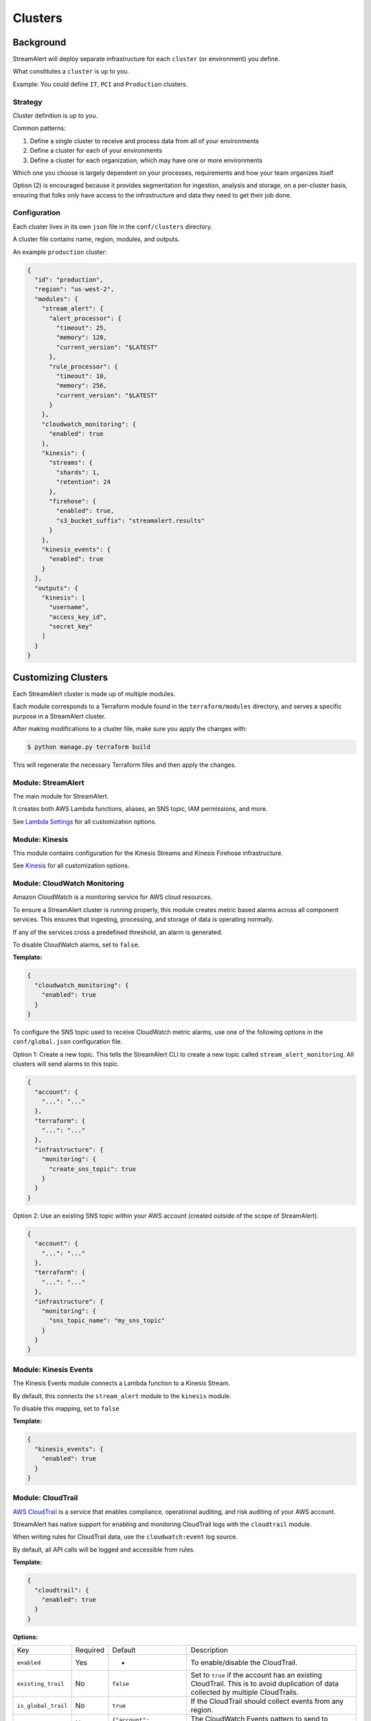 Clusters
========

Background
~~~~~~~~~~

StreamAlert will deploy separate infrastructure for each ``cluster`` (or environment) you define.

What constitutes a ``cluster`` is up to you.

Example: You could define ``IT``, ``PCI`` and ``Production`` clusters.

Strategy
--------

Cluster definition is up to you.

Common patterns:

1. Define a single cluster to receive and process data from all of your environments
2. Define a cluster for each of your environments
3. Define a cluster for each organization, which may have one or more environments

Which one you choose is largely dependent on your processes, requirements and how your team organizes itself

Option \(2\) is encouraged because it provides segmentation for ingestion, analysis and storage, on a per-cluster basis, ensuring that folks only have access to the infrastructure and data they need to get their job done.

Configuration
-------------

Each cluster lives in its own ``json`` file in the ``conf/clusters`` directory.

A cluster file contains name, region, modules, and outputs.

An example ``production`` cluster:

.. code-block:: json

  {
    "id": "production",
    "region": "us-west-2",
    "modules": {
      "stream_alert": {
        "alert_processor": {
          "timeout": 25,
          "memory": 128,
          "current_version": "$LATEST"
        },
        "rule_processor": {
          "timeout": 10,
          "memory": 256,
          "current_version": "$LATEST"
        }
      },
      "cloudwatch_monitoring": {
        "enabled": true
      },
      "kinesis": {
        "streams": {
          "shards": 1,
          "retention": 24
        },
        "firehose": {
          "enabled": true,
          "s3_bucket_suffix": "streamalert.results"
        }
      },
      "kinesis_events": {
        "enabled": true
      }
    },
    "outputs": {
      "kinesis": [
        "username",
        "access_key_id",
        "secret_key"
      ]
    }
  }

Customizing Clusters
~~~~~~~~~~~~~~~~~~~~

Each StreamAlert cluster is made up of multiple modules.

Each module corresponds to a Terraform module found in the ``terraform/modules`` directory, and serves a specific purpose in a StreamAlert cluster.

After making modifications to a cluster file, make sure you apply the changes with:

.. code-block:: bash

  $ python manage.py terraform build

This will regenerate the necessary Terraform files and then apply the changes.

Module: StreamAlert
--------------------

The main module for StreamAlert.

It creates both AWS Lambda functions, aliases, an SNS topic, IAM permissions, and more.

See `Lambda Settings <lambda.html>`_ for all customization options.

Module: Kinesis
---------------

This module contains configuration for the Kinesis Streams and Kinesis Firehose infrastructure.

See `Kinesis <kinesis.html>`_ for all customization options.

Module: CloudWatch Monitoring
-----------------------------

Amazon CloudWatch is a monitoring service for AWS cloud resources.

To ensure a StreamAlert cluster is running properly, this module creates metric based alarms across all component services.  This ensures that ingesting, processing, and storage of data is operating normally.

If any of the services cross a predefined threshold, an alarm is generated.

To disable CloudWatch alarms, set to ``false``.

**Template:**

.. code-block:: json

  {
    "cloudwatch_monitoring": {
      "enabled": true
    }
  }

To configure the SNS topic used to receive CloudWatch metric alarms, use one of the following options in the ``conf/global.json`` configuration file.

Option 1: Create a new topic.  This tells the StreamAlert CLI to create a new topic called ``stream_alert_monitoring``.  All clusters will send alarms to this topic.

.. code-block:: json

  {
    "account": {
      "...": "..."
    },
    "terraform": {
      "...": "..."
    },
    "infrastructure": {
      "monitoring": {
        "create_sns_topic": true
      }
    }
  }

Option 2: Use an existing SNS topic within your AWS account (created outside of the scope of StreamAlert).

.. code-block:: json

  {
    "account": {
      "...": "..."
    },
    "terraform": {
      "...": "..."
    },
    "infrastructure": {
      "monitoring": {
        "sns_topic_name": "my_sns_topic"
      }
    }
  }

Module: Kinesis Events
----------------------

The Kinesis Events module connects a Lambda function to a Kinesis Stream.

By default, this connects the ``stream_alert`` module to the ``kinesis`` module.

To disable this mapping, set to ``false``

**Template:**

.. code-block:: json

  {
    "kinesis_events": {
      "enabled": true
    }
  }

Module: CloudTrail
------------------

`AWS CloudTrail <https://aws.amazon.com/cloudtrail/>`_ is a service that enables compliance, operational auditing, and risk auditing of your AWS account.

StreamAlert has native support for enabling and monitoring CloudTrail logs with the ``cloudtrail`` module.

When writing rules for CloudTrail data, use the ``cloudwatch:event`` log source.

By default, all API calls will be logged and accessible from rules.

**Template:**

.. code-block:: json

  {
    "cloudtrail": {
      "enabled": true
    }
  }

**Options:**

===================  ========  ==================================  ===========
Key                  Required  Default                             Description
-------------------  --------  ----------------------------------  -----------
``enabled``          Yes       -                                   To enable/disable the CloudTrail.
``existing_trail``   No        ``false``                           Set to ``true`` if the account has an existing CloudTrail.  This is to avoid duplication of data collected by multiple CloudTrails.
``is_global_trail``  No        ``true``                            If the CloudTrail should collect events from any region.
``event_pattern``    No        ``{"account": ["<accound_id>"]}``   The CloudWatch Events pattern to send to Kinesis.  `More information <http://docs.aws.amazon.com/AmazonCloudWatch/latest/events/EventTypes.html>`_.
===================  ========  ==================================  ===========

Module: Flow Logs
-----------------

VPC Flow Logs is a feature that enables you to capture information about the IP traffic going to and from network interfaces in your AWS VPC.

In the settings below, an arbitrary amount of subnets, vpcs, and enis can be enabled.

When writing rules for this data, use the ``cloudwatch:flow_logs`` log source.

**Template:**

.. code-block:: json

  {
    "flow_logs": {
      "enabled": true,
      "log_group_name": "<name-of-cloudwatch-log-group>",
      "subnets": [
        "subnet-id-1",
        "..."
      ],
      "vpcs": [
        "vpc-id-1",
        "..."
      ],
      "enis": [
        "eni-id-1",
        "..."
      ]
    }
  }

**Options:**

==================  ========  ====================================  ===========
Key                 Required  Default                               Description
------------------  --------  ------------------------------------  -----------
``enabled``         Yes       -                                     To enable/disable the Flow log creation.
``log_group_name``  No        prefix_cluster_streamalert_flow_logs  The name of the CloudWatch Log group.
``subnets``         No        None                                  The list of AWS VPC subnet IDs to collect flow logs from.
``vpcs``            No        None                                  The list of AWS VPC IDs to collect flow logs from.
``enis``            No        None                                  The list of AWS ENIs to collect flow logs from.
==================  ========  ====================================  ===========

Module: S3 Events
-----------------

Amazon S3 is one of the default datasources for StreamAlert.

S3 Object event notifications can be configured to send to Lambda each time an object is written.

When StreamAlert receives this notification, it fetches the object from S3 and analyzes it according to configured rules.

**Template**

.. code-block:: json

  {
    "s3_events": {
      "s3_bucket_id": "<input-bucket-id>"
    }
  }
